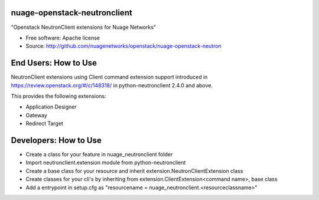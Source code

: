 ===============================
nuage-openstack-neutronclient
===============================

"Openstack NeutronClient extensions for Nuage Networks"

* Free software: Apache license
* Source: http://github.com/nuagenetworks/openstack/nuage-openstack-neutron

=====================
End Users: How to Use
=====================

NeutronClient extensions using Client command extension support introduced in
https://review.openstack.org/#/c/148318/ in python-neutronclient 2.4.0 and above.

This provides the following extensions:

* Application Designer
* Gateway
* Redirect Target

======================
Developers: How to Use
======================

* Create a class for your feature in nuage_neutronclient folder
* Import neutronclient.extension module from python-neutronclient
* Create a base class for your resource and inherit extension.NeutronClientExtension class
* Create classes for your cli's by inheriting from extension.ClientExtension<command name>,
  base class
* Add a entrypoint in setup.cfg as "resourcename = nuage_neutronclient.<resourceclassname>"
